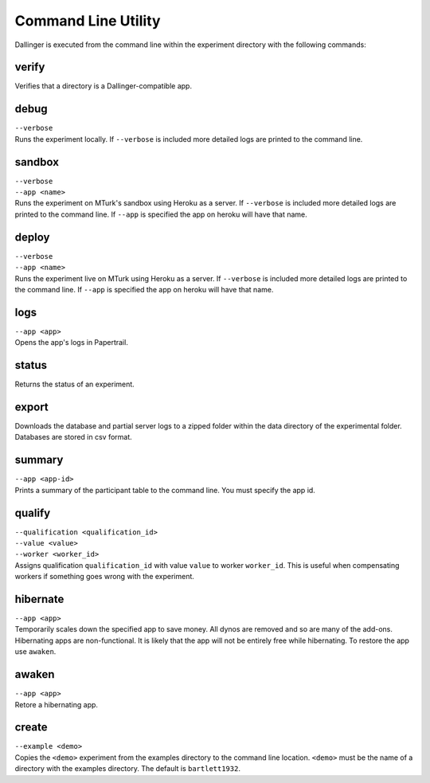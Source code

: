 Command Line Utility
====================

Dallinger is executed from the command line within the experiment directory with the following commands:

.. _dallinger-verify:

verify
^^^^^^

Verifies that a directory is a Dallinger-compatible app.

debug
^^^^^

| ``--verbose``
| Runs the experiment locally. If ``--verbose`` is included more
  detailed logs are printed to the command line.

sandbox
^^^^^^^

| ``--verbose``
| ``--app <name>``
| Runs the experiment on MTurk's sandbox using Heroku as a server. If
  ``--verbose`` is included more detailed logs are printed to the
  command line. If ``--app`` is specified the app on heroku will have
  that name.

deploy
^^^^^^

| ``--verbose``
| ``--app <name>``
| Runs the experiment live on MTurk using Heroku as a server. If
  ``--verbose`` is included more detailed logs are printed to the
  command line. If ``--app`` is specified the app on heroku will have
  that name.

logs
^^^^

| ``--app <app>``
| Opens the app's logs in Papertrail.

status
^^^^^^

Returns the status of an experiment.

export
^^^^^^

Downloads the database and partial server logs to a zipped folder within
the data directory of the experimental folder. Databases are stored in
csv format.

summary
^^^^^^^

| ``--app <app-id>``
| Prints a summary of the participant table to the command line. You
  must specify the app id.

qualify
^^^^^^^

| ``--qualification <qualification_id>``
| ``--value <value>``
| ``--worker <worker_id>``
| Assigns qualification ``qualification_id`` with value ``value`` to
  worker ``worker_id``. This is useful when compensating workers if
  something goes wrong with the experiment.

hibernate
^^^^^^^^^

| ``--app <app>``
| Temporarily scales down the specified app to save money. All dynos are
  removed and so are many of the add-ons. Hibernating apps are
  non-functional. It is likely that the app will not be entirely free
  while hibernating. To restore the app use ``awaken``.

awaken
^^^^^^

| ``--app <app>``
| Retore a hibernating app.

create
^^^^^^

| ``--example <demo>``
| Copies the ``<demo>`` experiment from the examples directory to the
  command line location. ``<demo>`` must be the name of a directory with
  the examples directory. The default is ``bartlett1932``.
